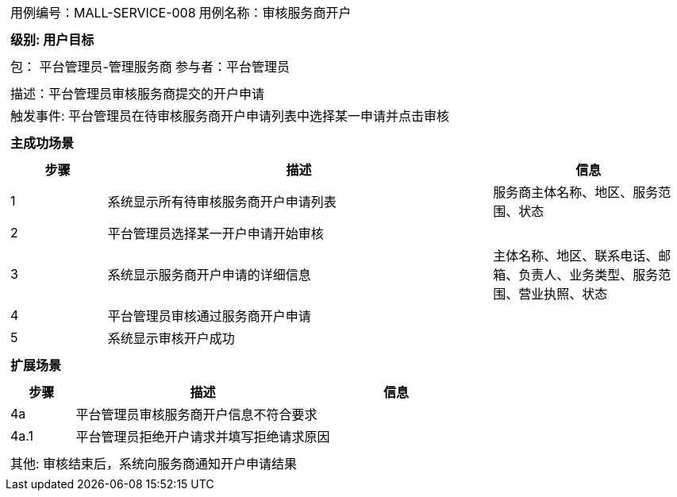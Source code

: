 [cols="1a"]
|===

|
[frame="none"]
[cols="1,1"]
!===
! 用例编号：MALL-SERVICE-008
! 用例名称：审核服务商开户
!===

|
[frame="none"]
[cols="1", options="header"]
!===
! 级别: 用户目标
!===

|
[frame="none"]
[cols="2"]
!===
! 包： 平台管理员-管理服务商
! 参与者：平台管理员
!===

|
[frame="none"]
[cols="1"]
!===
! 描述：平台管理员审核服务商提交的开户申请
! 触发事件: 平台管理员在待审核服务商开户申请列表中选择某一申请并点击审核
!===

|
[frame="none"]
[cols="1", options="header"]
!===
! 主成功场景
!===

|
[frame="none"]
[cols="1,4,2", options="header"]
!===
! 步骤 ! 描述 ! 信息

! 1
! 系统显示所有待审核服务商开户申请列表
! 服务商主体名称、地区、服务范围、状态

! 2
! 平台管理员选择某一开户申请开始审核
!

! 3
! 系统显示服务商开户申请的详细信息
! 主体名称、地区、联系电话、邮箱、负责人、业务类型、服务范围、营业执照、状态

! 4
! 平台管理员审核通过服务商开户申请
!

! 5
! 系统显示审核开户成功
!
!===

|
[frame="none"]
[cols="1", options="header"]
!===
! 扩展场景
!===

|
[frame="none"]
[cols="1,4,2", options="header"]
!===
! 步骤 ! 描述 ! 信息

! 4a
! 平台管理员审核服务商开户信息不符合要求
!

! 4a.1
! 平台管理员拒绝开户请求并填写拒绝请求原因
!

!===

|
[frame="none"]
[cols="1"]
!===
! 其他: 审核结束后，系统向服务商通知开户申请结果
!===
|===